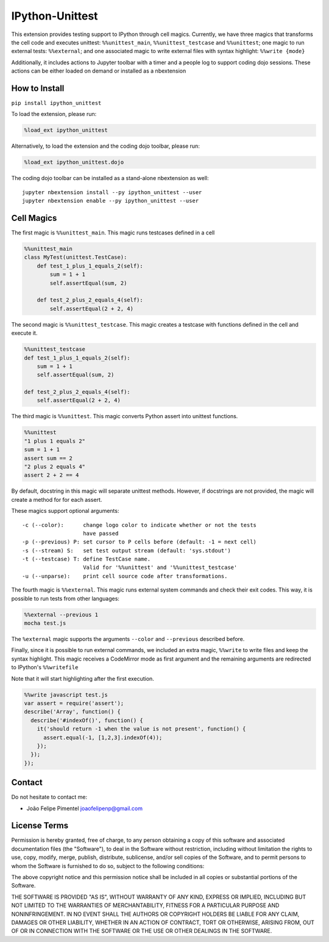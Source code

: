 IPython-Unittest
================

This extension provides testing support to IPython through cell magics.
Currently, we have three magics that transforms the cell code and
executes unittest: ``%%unittest_main``, ``%%unittest_testcase`` and
``%%unittest``; one magic to run external tests: ``%%external``; and one
associated magic to write external files with syntax highlight:
``%%write {mode}``

Additionally, it includes actions to Jupyter toolbar with a timer and a
people log to support coding dojo sessions. These actions can be either
loaded on demand or installed as a nbextension

How to Install
--------------

``pip install ipython_unittest``

To load the extension, please run:

.. code:: python

    %load_ext ipython_unittest

Alternatively, to load the extension and the coding dojo toolbar, please
run:

.. code:: python

    %load_ext ipython_unittest.dojo

The coding dojo toolbar can be installed as a stand-alone nbextension as
well:

::

    jupyter nbextension install --py ipython_unittest --user
    jupyter nbextension enable --py ipython_unittest --user

Cell Magics
-----------

The first magic is ``%%unittest_main``. This magic runs testcases
defined in a cell

.. code:: python

    %%unittest_main
    class MyTest(unittest.TestCase):
        def test_1_plus_1_equals_2(self):
            sum = 1 + 1
            self.assertEqual(sum, 2)

        def test_2_plus_2_equals_4(self):
            self.assertEqual(2 + 2, 4)

The second magic is ``%%unittest_testcase``. This magic creates a
testcase with functions defined in the cell and execute it.

.. code:: python

    %%unittest_testcase
    def test_1_plus_1_equals_2(self):
        sum = 1 + 1
        self.assertEqual(sum, 2)

    def test_2_plus_2_equals_4(self):
        self.assertEqual(2 + 2, 4)

The third magic is ``%%unittest``. This magic converts Python assert
into unittest functions.

.. code:: python

    %%unittest
    "1 plus 1 equals 2"
    sum = 1 + 1
    assert sum == 2
    "2 plus 2 equals 4"
    assert 2 + 2 == 4

By default, docstring in this magic will separate unittest methods.
However, if docstrings are not provided, the magic will create a method
for for each assert.

These magics support optional arguments:

::

    -c (--color):      change logo color to indicate whether or not the tests
                       have passed
    -p (--previous) P: set cursor to P cells before (default: -1 = next cell)
    -s (--stream) S:   set test output stream (default: 'sys.stdout')
    -t (--testcase) T: define TestCase name.
                       Valid for '%%unittest' and '%%unittest_testcase'
    -u (--unparse):    print cell source code after transformations.

The fourth magic is ``%%external``. This magic runs external system
commands and check their exit codes. This way, it is possible to run
tests from other languages:

.. code:: python

    %%external --previous 1
    mocha test.js

The ``%external`` magic supports the arguments ``--color`` and
``--previous`` described before.

Finally, since it is possible to run external commands, we included an
extra magic, ``%%write`` to write files and keep the syntax highlight.
This magic receives a CodeMirror mode as first argument and the
remaining arguments are redirected to IPython's ``%%writefile``

Note that it will start highlighting after the first execution.

.. code:: javascript

    %%write javascript test.js
    var assert = require('assert');
    describe('Array', function() {
      describe('#indexOf()', function() {
        it('should return -1 when the value is not present', function() {
          assert.equal(-1, [1,2,3].indexOf(4));
        });
      });
    });

Contact
-------

Do not hesitate to contact me:

-  João Felipe Pimentel joaofelipenp@gmail.com

License Terms
-------------

Permission is hereby granted, free of charge, to any person obtaining a
copy of this software and associated documentation files (the
"Software"), to deal in the Software without restriction, including
without limitation the rights to use, copy, modify, merge, publish,
distribute, sublicense, and/or sell copies of the Software, and to
permit persons to whom the Software is furnished to do so, subject to
the following conditions:

The above copyright notice and this permission notice shall be included
in all copies or substantial portions of the Software.

THE SOFTWARE IS PROVIDED "AS IS", WITHOUT WARRANTY OF ANY KIND, EXPRESS
OR IMPLIED, INCLUDING BUT NOT LIMITED TO THE WARRANTIES OF
MERCHANTABILITY, FITNESS FOR A PARTICULAR PURPOSE AND NONINFRINGEMENT.
IN NO EVENT SHALL THE AUTHORS OR COPYRIGHT HOLDERS BE LIABLE FOR ANY
CLAIM, DAMAGES OR OTHER LIABILITY, WHETHER IN AN ACTION OF CONTRACT,
TORT OR OTHERWISE, ARISING FROM, OUT OF OR IN CONNECTION WITH THE
SOFTWARE OR THE USE OR OTHER DEALINGS IN THE SOFTWARE.


